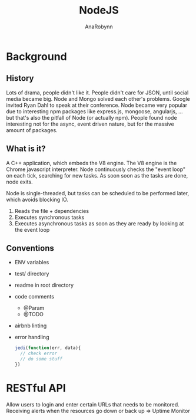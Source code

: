 #+TITLE: NodeJS
#+AUTHOR: AnaRobynn
#+FILETAGS: :node:javascript:
#+STARTUP: hideblocks

* Background
** History
   Lots of drama, people didn't like it. People didn't care for JSON, until social media
   became big. Node and Mongo solved each other's problems. Google invited Ryan Dahl to
   speak at their conference.
   Node became very popular due to interesting npm packages like express.js, mongoose,
   angularjs, ... but that's also the pitfall of Node (or actually npm). People found node
   interesting not for the async, event driven nature, but for the massive amount of
   packages.

** What is it?
   A C++ application, which embeds the V8 engine. The V8 engine is the Chrome javascript
   interpreter. Node continuously checks the "event loop" on each tick, searching for new
   tasks. As soon soon as the tasks are done, node exits.

   Node is single-threaded, but tasks can be scheduled to be performed later, which avoids
   blocking IO.

   1. Reads the file + dependencies
   2. Executes synchronous tasks
   3. Executes asynchronous tasks as soon as they are ready by looking at the event loop

** Conventions
   - ENV variables
   - test/ directory
   - readme in root directory
   - code comments
     - @Param
     - @TODO
   - airbnb linting
   - error handling
     #+BEGIN_SRC javascript
       jedi(function(err, data){
         // check error
         // do some stuff
       })
     #+END_SRC

* RESTful API
  Allow users to login and enter certain URLs that needs to be monitored. Receiving alerts
  when the resources go down or back up => Uptime Monitor
